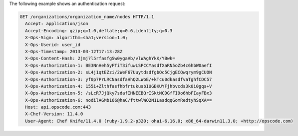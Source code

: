 .. The contents of this file are included in multiple topics.
.. This file should not be changed in a way that hinders its ability to appear in multiple documentation sets.


The following example shows an authentication request:

.. code-block:: http

   GET /organizations/organization_name/nodes HTTP/1.1
     Accept: application/json
     Accept-Encoding: gzip;q=1.0,deflate;q=0.6,identity;q=0.3
     X-Ops-Sign: algorithm=sha1;version=1.0;
     X-Ops-Userid: user_id
     X-Ops-Timestamp: 2013-03-12T17:13:28Z
     X-Ops-Content-Hash: 2jmj7l5rfasfgSw0ygaVb/vlWAghYkK/YBwk=
     X-Ops-Authorization-1: BE3NnHeh5yFTiT3ifuwLSPCCYasdfXaRN5oZb4c6hbW0aefI
     X-Ops-Authorization-2: sL4j1qtEZzi/2WeF67UuytdsdfgbOc5CjgECQwqrym9gCUON
     X-Ops-Authorization-3: yf0p7PrLRCNasdfaHhQ2LWoE/+kTcu0dkasdfvaTghfCDC57
     X-Ops-Authorization-4: 155i+ZlthfasfhbfrtukusbIUGBKUYFjhbvcds3k0i0gqs+V
     X-Ops-Authorization-5: /sLcR7JjQky7sdafIHNEEBQrISktNCDGfFI9o6hbFIayFBx3
     X-Ops-Authorization-6: nodilAGMb166@haC/fttwlWQ2N1LasdqqGomRedtyhSqXA==
     Host: api.opscode.com:443
     X-Chef-Version: 11.4.0
     User-Agent: Chef Knife/11.4.0 (ruby-1.9.2-p320; ohai-6.16.0; x86_64-darwin11.3.0; +http://opscode.com)